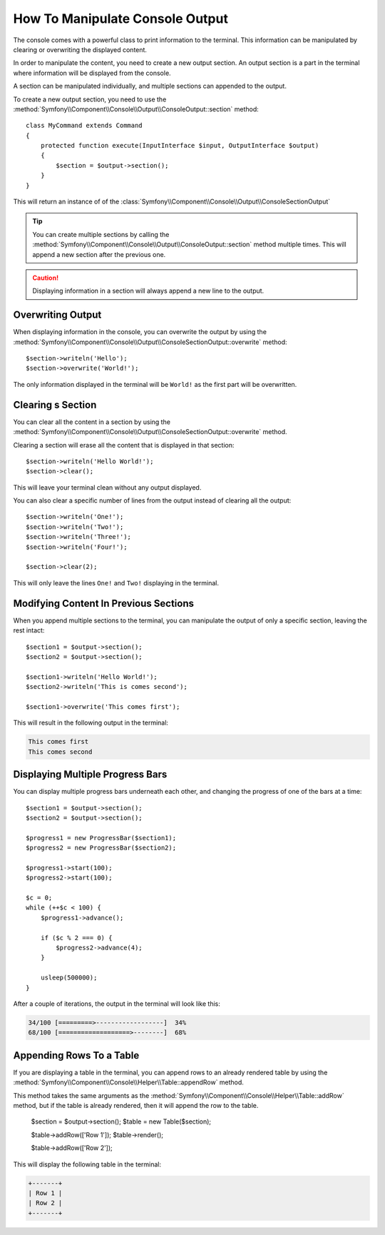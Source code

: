 How To Manipulate Console Output
================================

The console comes with a powerful class to print information to the terminal. This
information can be manipulated by clearing or overwriting the displayed content.

In order to manipulate the content, you need to create a new output section. An output section is
a part in the terminal where information will be displayed from the console.

A section can be manipulated individually, and multiple sections can appended to the output.

To create a new output section, you need to use the
:method:`Symfony\\Component\\Console\\Output\\ConsoleOutput::section` method::

    class MyCommand extends Command
    {
        protected function execute(InputInterface $input, OutputInterface $output)
        {
            $section = $output->section();
        }
    }

This will return an instance of of the :class:`Symfony\\Component\\Console\\Output\\ConsoleSectionOutput`

.. tip::

    You can create multiple sections by calling the
    :method:`Symfony\\Component\\Console\\Output\\ConsoleOutput::section` method multiple times.
    This will append a new section after the previous one.

.. caution::

    Displaying information in a section will always append a new line to the output.


Overwriting Output
------------------

When displaying information in the console, you can overwrite the output by using the
:method:`Symfony\\Component\\Console\\Output\\ConsoleSectionOutput::overwrite` method::

    $section->writeln('Hello');
    $section->overwrite('World!');

The only information displayed in the terminal will be ``World!`` as the first part will
be overwritten.

Clearing s Section
------------------

You can clear all the content in a section by using the
:method:`Symfony\\Component\\Console\\Output\\ConsoleSectionOutput::overwrite` method.

Clearing a section will erase all the content that is displayed in that section::

    $section->writeln('Hello World!');
    $section->clear();

This will leave your terminal clean without any output displayed.

You can also clear a specific number of lines from the output instead of clearing all the
output::

    $section->writeln('One!');
    $section->writeln('Two!');
    $section->writeln('Three!');
    $section->writeln('Four!');

    $section->clear(2);

This will only leave the lines ``One!`` and ``Two!`` displaying in the terminal.

Modifying Content In Previous Sections
--------------------------------------

When you append multiple sections to the terminal, you can manipulate the output of
only a specific section, leaving the rest intact::

    $section1 = $output->section();
    $section2 = $output->section();

    $section1->writeln('Hello World!');
    $section2->writeln('This is comes second');

    $section1->overwrite('This comes first');

This will result in the following output in the terminal:

.. code-block:: text

    This comes first
    This comes second

Displaying Multiple Progress Bars
---------------------------------

You can display multiple progress bars underneath each other, and changing the progress
of one of the bars at a time::

    $section1 = $output->section();
    $section2 = $output->section();

    $progress1 = new ProgressBar($section1);
    $progress2 = new ProgressBar($section2);

    $progress1->start(100);
    $progress2->start(100);

    $c = 0;
    while (++$c < 100) {
        $progress1->advance();

        if ($c % 2 === 0) {
            $progress2->advance(4);
        }

        usleep(500000);
    }

After a couple of iterations, the output in the terminal will look like this:

.. code-block:: text

    34/100 [=========>------------------]  34%
    68/100 [===================>--------]  68%

Appending Rows To a Table
-------------------------

If you are displaying a table in the terminal, you can append rows to an already rendered table
by using the :method:`Symfony\\Component\\Console\\Helper\\Table::appendRow` method.

This method takes the same arguments as the :method:`Symfony\\Component\\Console\\Helper\\Table::addRow`
method, but if the table is already rendered, then it will append the row to the table.

    $section = $output->section();
    $table = new Table($section);

    $table->addRow(['Row 1']);
    $table->render();

    $table->addRow(['Row 2']);

This will display the following table in the terminal:

.. code-block:: text

    +-------+
    | Row 1 |
    | Row 2 |
    +-------+
